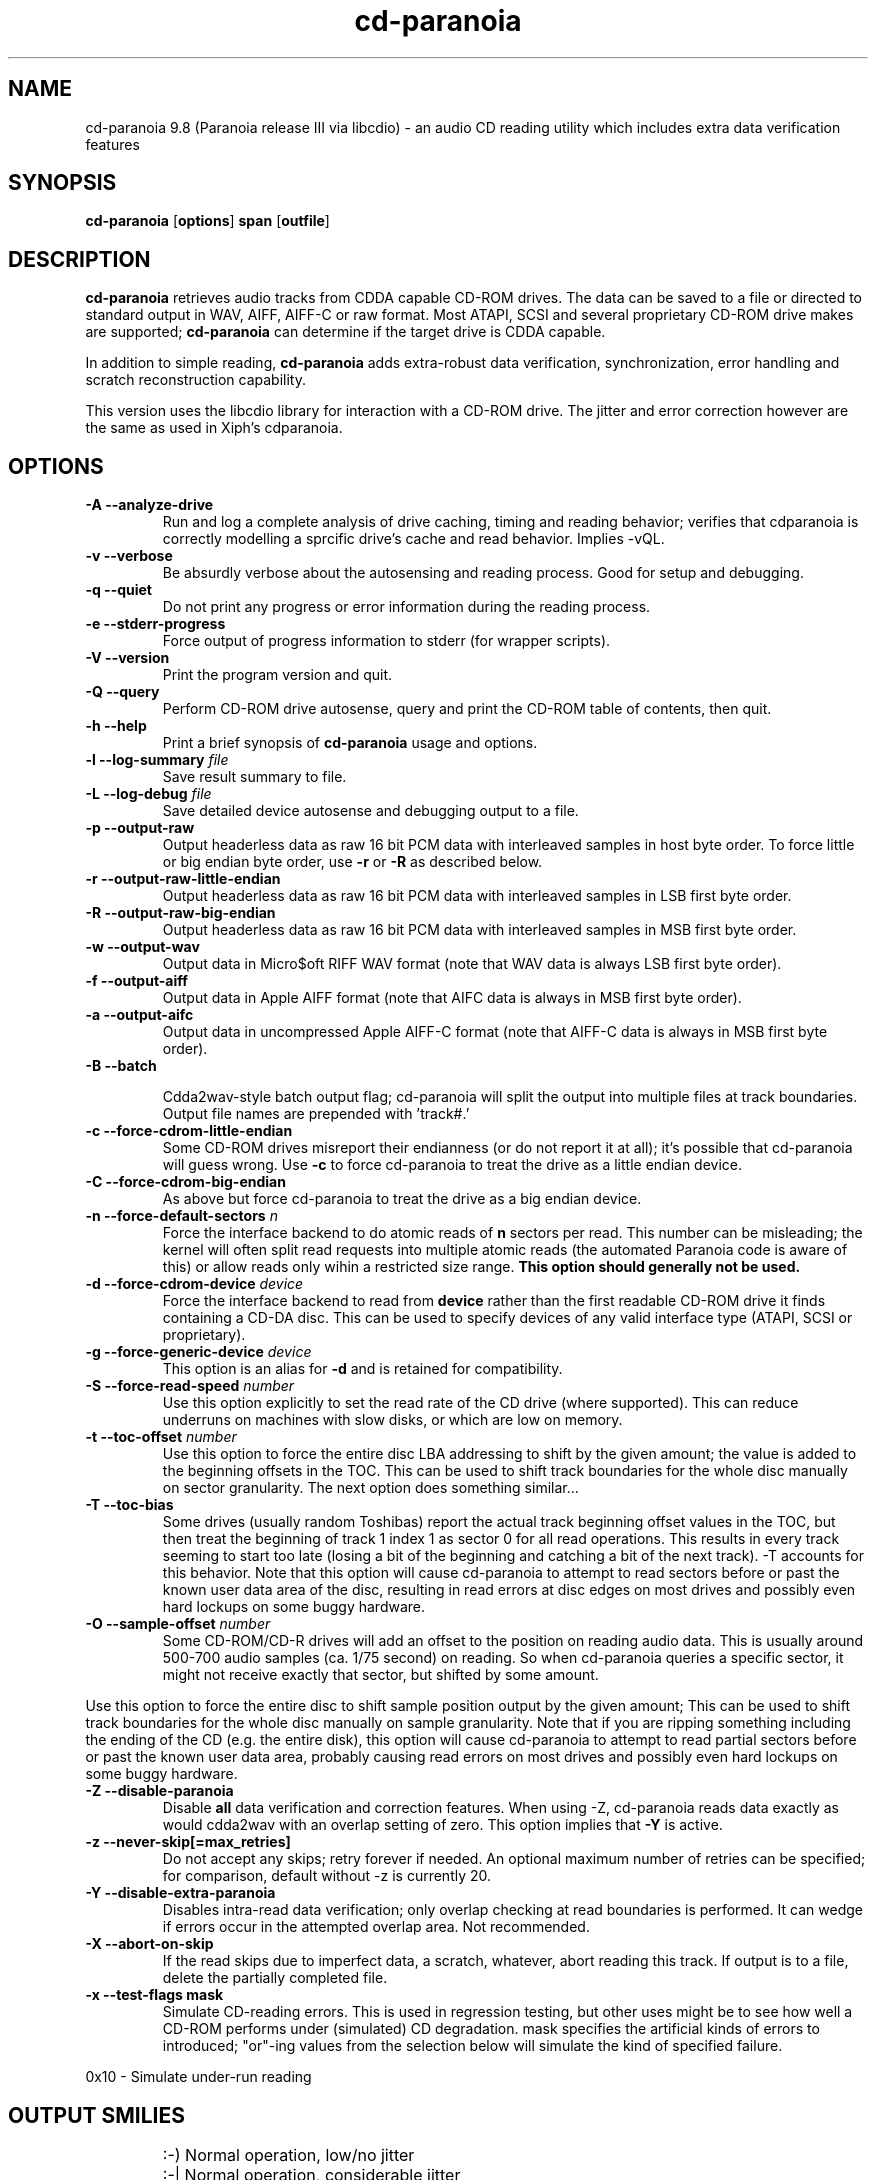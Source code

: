 .TH cd-paranoia 1 "version III release alpha 9.8 libcdio"
.SH NAME
cd-paranoia 9.8 (Paranoia release III via libcdio) \- an audio CD reading utility which includes extra data verification features
.SH SYNOPSIS
.B cd-paranoia
.RB [ options ]
.B span 
.RB [ outfile ]
.SH DESCRIPTION
.B cd-paranoia
retrieves audio tracks from CDDA capable CD-ROM drives.  The data can
be saved to a file or directed to standard output in WAV, AIFF, AIFF-C
or raw format.  Most ATAPI, SCSI and several proprietary CD-ROM drive
makes are supported;
.B cd-paranoia
can determine if the target drive is CDDA capable.
.P
In addition to simple reading, 
.B cd-paranoia
adds extra-robust data verification, synchronization, error handling
and scratch reconstruction capability.
.P
This version uses the libcdio library for interaction with a CD-ROM
drive. The jitter and error correction however are the same as used in
Xiph's cdparanoia.
.SH OPTIONS

.TP 
.B \-A --analyze-drive
Run and log a complete analysis of drive caching, timing and reading behavior;
verifies that cdparanoia is correctly modelling a sprcific drive's cache and
read behavior. Implies -vQL.

.TP
.B \-v --verbose
Be absurdly verbose about the autosensing and reading process. Good
for setup and debugging.

.TP
.B \-q --quiet
Do not print any progress or error information during the reading process.

.TP
.B \-e --stderr-progress
Force output of progress information to stderr (for wrapper scripts).

.TP
.B \-V --version
Print the program version and quit.

.TP
.B \-Q --query
Perform CD-ROM drive autosense, query and print the CD-ROM table of
contents, then quit.

.TP
.B \-h --help
Print a brief synopsis of 
.B cd-paranoia 
usage and options.

.TP
.BI "\-l --log-summary " file 
Save result summary to file.

.TP
.BI "\-L --log-debug " file 
Save detailed device autosense and debugging output to a file.

.TP
.B \-p --output-raw
Output headerless data as raw 16 bit PCM data with interleaved samples in host byte order.  To force little or big endian byte order, use 
.B \-r 
or 
.B \-R
as described below.

.TP
.B \-r --output-raw-little-endian
Output headerless data as raw 16 bit PCM data with interleaved samples in LSB first byte order.

.TP
.B \-R --output-raw-big-endian
Output headerless data as raw 16 bit PCM data with interleaved samples in MSB first byte order.

.TP
.B \-w --output-wav
Output data in Micro$oft RIFF WAV format (note that WAV data is always
LSB first byte order).

.TP
.B \-f --output-aiff
Output data in Apple AIFF format (note that AIFC data is
always in MSB first byte order).

.TP
.B \-a --output-aifc
Output data in uncompressed Apple AIFF-C format (note that AIFF-C data is
always in MSB first byte order).

.TP
.BI "\-B --batch "

Cdda2wav-style batch output flag; cd-paranoia will split the output
into multiple files at track boundaries.  Output file names are
prepended with 'track#.'

.TP
.B \-c --force-cdrom-little-endian
Some CD-ROM drives misreport their endianness (or do not report it at
all); it's possible that cd-paranoia will guess wrong.  Use
.B \-c
to force cd-paranoia to treat the drive as a little endian device.

.TP
.B \-C --force-cdrom-big-endian
As above but force cd-paranoia to treat the drive as a big endian device.

.TP
.BI "\-n --force-default-sectors " n
Force the interface backend to do atomic reads of 
.B n
sectors per read.  This number can be misleading; the kernel will often
split read requests into multiple atomic reads (the automated Paranoia
code is aware of this) or allow reads only wihin a restricted size
range. 
.B This option should generally not be used.

.TP
.BI "\-d --force-cdrom-device " device
Force the interface backend to read from
.B device
rather than the first readable CD-ROM drive it finds containing a
CD-DA disc.  This can be used to specify devices of any valid
interface type (ATAPI, SCSI or proprietary).

.TP
.BI "\-g --force-generic-device " device
This option is an alias for
.B \-d
and is retained for compatibility.

.TP
.BI "\-S --force-read-speed " number
Use this option explicitly to set the read rate of the CD drive (where
supported).  This can reduce underruns on machines with slow disks, or
which are low on memory.

.TP
.BI "\-t --toc-offset " number
Use this option to force the entire disc LBA addressing to shift by
the given amount; the value is added to the beginning offsets in the
TOC.  This can be used to shift track boundaries for the whole disc
manually on sector granularity.  The next option does something
similar...

.TP
.BI "\-T --toc-bias "
Some drives (usually random Toshibas) report the actual track
beginning offset values in the TOC, but then treat the beginning of
track 1 index 1 as sector 0 for all read operations.  This results in
every track seeming to start too late (losing a bit of the beginning
and catching a bit of the next track).
\-T accounts for this behavior.  Note that this option will cause
cd-paranoia to attempt to read sectors before or past the known user
data area of the disc, resulting in read errors at disc edges on most
drives and possibly even hard lockups on some buggy hardware.

.TP
.BI "\-O --sample-offset " number
Some CD-ROM/CD-R drives will add an offset to the position on reading
audio data. This is usually around 500-700 audio samples (ca. 1/75
second) on reading. So when cd-paranoia queries a specific
sector, it might not receive exactly that sector, but shifted by some
amount.
.P
Use this option to force the entire disc to shift sample position
output by the given amount; This can be used to shift track boundaries
for the whole disc manually on sample granularity. Note that if you
are ripping something including the ending of the CD (e.g. the entire
disk), this option will cause cd-paranoia to attempt to read
partial sectors before or past the known user data area, probably
causing read errors on most drives and possibly even hard lockups on
some buggy hardware.

.TP
.B \-Z --disable-paranoia
Disable 
.B all
data verification and correction features.  When using -Z, cd-paranoia
reads data exactly as would cdda2wav with an overlap setting of zero.
This option implies that 
.B \-Y
is active.

.TP
.B \-z --never-skip[=max_retries]
Do not accept any skips; retry forever if needed.  An optional maximum
number of retries can be specified; for comparison, default without -z is
currently 20.

.TP
.B \-Y --disable-extra-paranoia
Disables intra-read data verification; only overlap checking at read
boundaries is performed. It can wedge if errors occur in the attempted overlap area. Not recommended.

.TP
.B \-X --abort-on-skip
If the read skips due to imperfect data, a scratch, whatever, abort reading this track.  If output is to a file, delete the partially completed file.

.TP
.B \-x --test-flags mask
Simulate CD-reading errors. This is used in regression testing, but
other uses might be to see how well a CD-ROM performs under
(simulated) CD degradation. mask specifies the artificial kinds of
errors to introduced; "or"-ing values from the selection below will
simulate the kind of specified failure.
.P
     0x10  - Simulate under-run reading
.TP


.SH OUTPUT SMILIES
.TP
.B
  :-)   
Normal operation, low/no jitter
.TP
.B
  :-|   
Normal operation, considerable jitter
.TP
.B
  :-/   
Read drift
.TP
.B
  :-P   
Unreported loss of streaming in atomic read operation
.TP
.B
  8-|   
Finding read problems at same point during reread; hard to correct
.TP
.B
  :-0   
SCSI/ATAPI transport error
.TP
.B
  :-(   
Scratch detected
.TP
.B
  ;-(   
Gave up trying to perform a correction
.TP
.B
  8-X
Aborted read due to known, uncorrectable error
.TP
.B
  :^D   
Finished extracting

.SH PROGRESS BAR SYMBOLS
.TP
.B
<space> 
No corrections needed
.TP
.B
   -    
Jitter correction required
.TP
.B
   +    
Unreported loss of streaming/other error in read
.TP
.B
   !  
Errors found after stage 1 correction; the drive is making the
same error through multiple re-reads, and cd-paranoia is having trouble
detecting them.
.TP
.B
   e    
SCSI/ATAPI transport error (corrected)
.TP
.B
   V    
Uncorrected error/skip

.SH SPAN ARGUMENT

The span argument specifies which track, tracks or subsections of
tracks to read.  This argument is required. 
.B NOTE:
Unless the span is a simple number, it's generally a good idea to
quote the span argument to protect it from the shell.
.P
The span argument may be a simple track number or an offset/span
specification.  The syntax of an offset/span takes the rough form:
.P
1[ww:xx:yy.zz]-2[aa:bb:cc.dd] 
.P
Here, 1 and 2 are track numbers; the numbers in brackets provide a
finer grained offset within a particular track. [aa:bb:cc.dd] is in
hours/minutes/seconds/sectors format. Zero fields need not be
specified: [::20], [:20], [20], [20.], etc, would be interpreted as
twenty seconds, [10:] would be ten minutes, [.30] would be thirty
sectors (75 sectors per second).
.P
When only a single offset is supplied, it is interpreted as a starting
offset and ripping will continue to the end of the track.  If a single
offset is preceeded or followed by a hyphen, the implicit missing
offset is taken to be the start or end of the disc, respectively. Thus:

.TP
.B  1:[20.35]    
Specifies ripping from track 1, second 20, sector 35 to the end of
track 1.
.TP
.B 1:[20.35]-   
Specifies ripping from 1[20.35] to the end of the disc
.TP
.B \-2           
Specifies ripping from the beginning of the disc up to (and including) track 2
.TP
.B \-2:[30.35]   
Specifies ripping from the beginning of the disc up to 2:[30.35]
.TP
.B 2-4          
Specifies ripping from the beginning of track 2 to the end of track 4.
.P
Again, don't forget to protect square brackets and preceeding hyphens from
the shell.

.SH EXAMPLES

A few examples, protected from the shell:
.TP
Query only with exhaustive search for a drive and full reporting of autosense:
.P
       cd-paranoia -vsQ
.TP
Extract an entire disc, putting each track in a seperate file:
.P
       cd-paranoia -B 
.TP
Extract from track 1, time 0:30.12 to 1:10.00:
.P
       cd-paranoia "1[:30.12]-1[1:10]"
.TP
Extract from the beginning of the disc up to track 3:
.P
       cd-paranoia -- "-3"
.TP
The "--" above is to distinguish "-3" from an option flag.
.SH OUTPUT

The output file argument is optional; if it is not specified,
cd-paranoia will output samples to one of
.BR cdda.wav ", " cdda.aifc ", or " cdda.raw
depending on whether 
.BR \-w ", " \-a ", " \-r " or " \-R " is used (" \-w 
is the implicit default).  The output file argument of 
.B \-
specifies standard output; all data formats may be piped. 

.SH ACKNOWLEDGEMENTS
cd-paranoia sprang from and once drew heavily from the interface of
Heiko Eissfeldt's (heiko@colossus.escape.de) 'cdda2wav'
package. cd-paranoia would not have happened without it.
.P
Joerg Schilling has also contributed SCSI expertise through his
generic SCSI transport library.
.P
.SH AUTHOR
Monty <monty@xiph.org>
.P
Cdparanoia's homepage may be found at:
http://www.xiph.org/paranoia/
.P
Revised for use with libcdio by Rocky <rocky@gnu.org>
.P
The libcdio homepage may be found at:
http://www.gnu.org/software/libcdio
